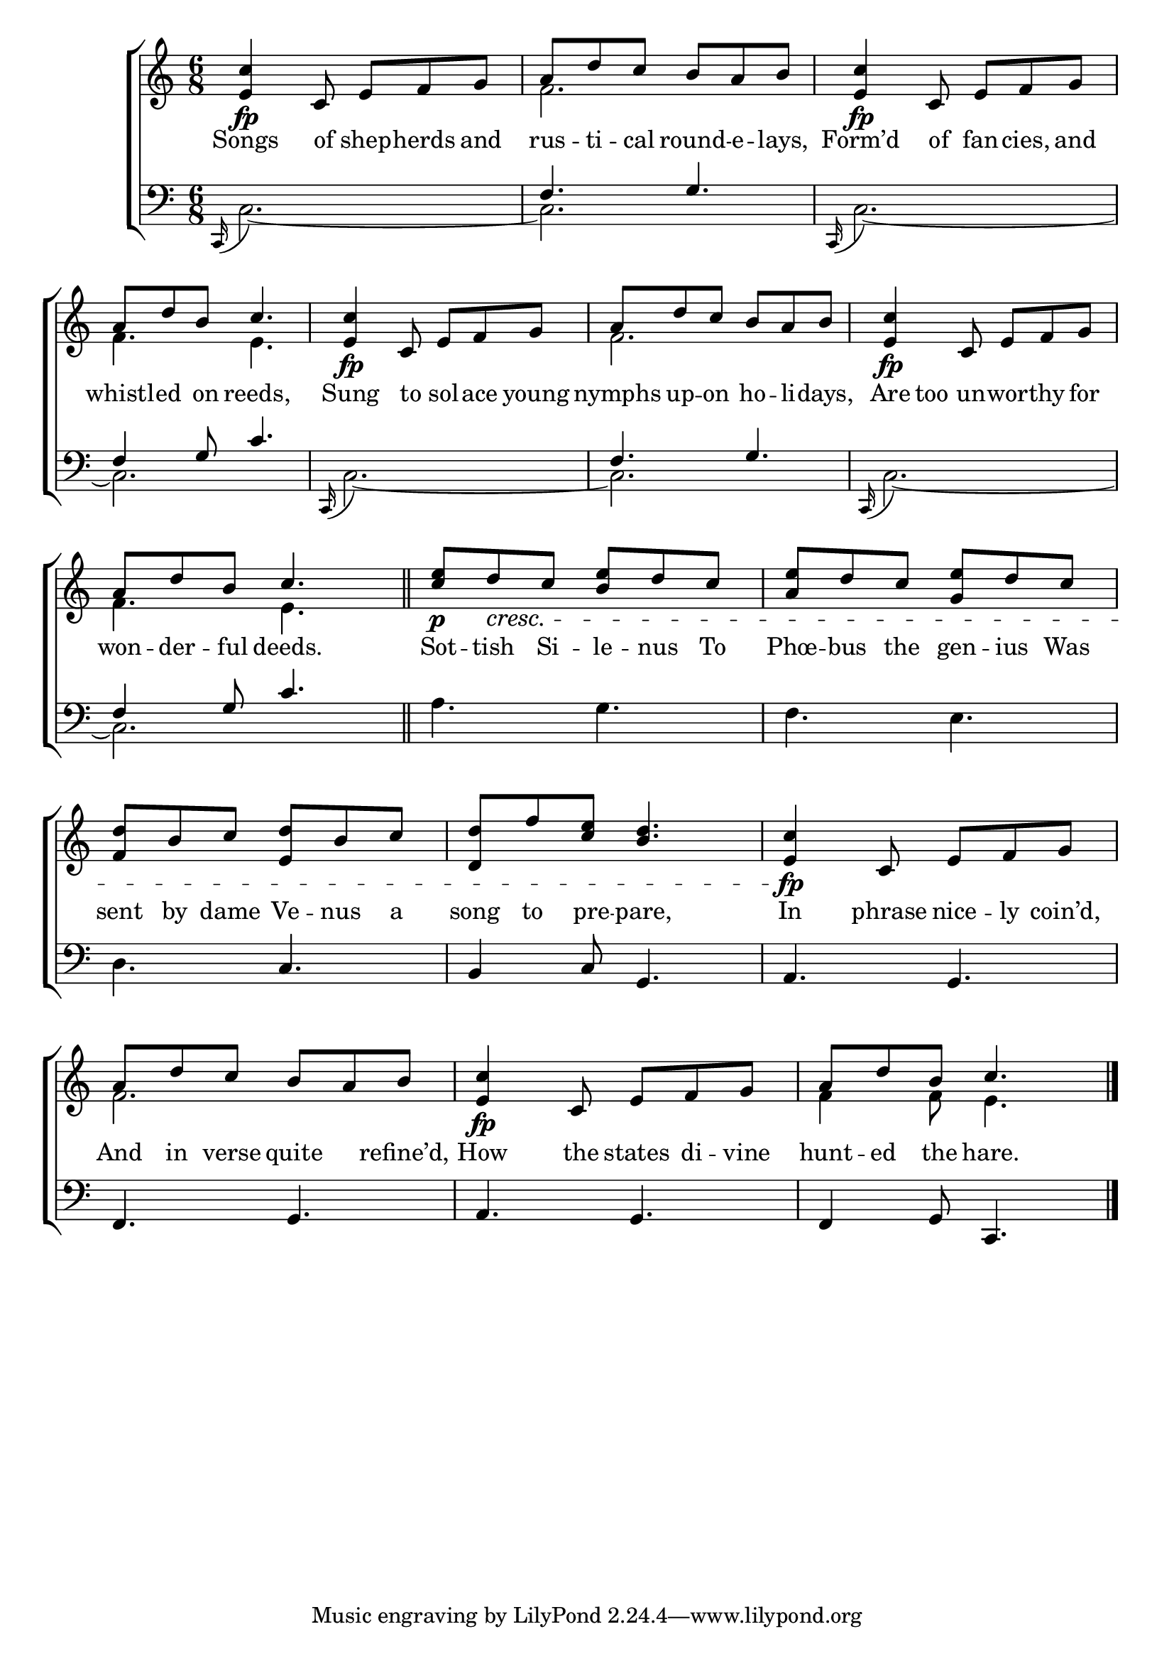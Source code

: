 \version "2.22.0"
\language "english"

global = {
	% \time 6/8
	\key c \major
}
mBreak = { }

\header {
%	title = \markup {\medium \caps "Title."}
%	poet = ""
%	composer = ""

%	meter = \markup {\italic "Fast."}
%	arranger = \markup {\caps "Hunting the Hare." }
}
\score {

	\new ChoirStaff {
	<<
		\new Staff = "up"  {
		<<
			\global
			\new 	Voice = "one" 	\fixed c' {
                          \voiceOne
                          \grace s16 <e c'>4_\fp c8 e f g | a d' c' b a b | <e c'>4_\fp c8 e f g | a d' b c'4. | \mBreak
                          <e c'>4_\fp c8 e f g | a d' c' b a b | <e c'>4_\fp c8 e f g | a d' b c'4. \bar "||" | \mBreak
                          <c' e'>8_\p d'_\cresc c' <b e'> d' c' | <a e'> d' c' <g e'> d' c' | <f d'> b c' <e d'> b c' | <d d'> f' <c' e'>  <b d'>4. |
                          <e c'>4_\fp c8 e f g | a d' c' b a b | <e c'>4_\fp c8 e f g | a d' b c'4. \fine |
			}	% end voice one
			\new Voice = "two"  \fixed c' {
                          \voiceTwo
                          \grace s16 s2. | f2. | s | f4. e |
                          s2. | f | s | f4. e |
                          s2.*4 |
                          s2. | f | s | f4 f8 e4. |
			} % end voice two
		>>
		} % end staff up
		
		\new Lyrics \lyricmode {	% verse one
		  Songs4 of8 shep -- herds and | rus -- ti -- cal round -- e -- lays, | Form’d4 of8 fan -- cies, and | whistl -- ed on reeds,4.
                  Sung4 to8 sol -- ace young | nymphs up -- on ho -- li -- days, | Are too un -- wor -- thy for | won -- der -- ful deeds.4.
                  Sot8 -- tish Si -- le -- nus To | Phœ -- bus the gen -- ius Was | sent by dame Ve -- nus a | song to pre -- pare,4.
                  In4 phrase8 nice -- ly coin’d, | And in verse quite4 refine’d,8 | How4 the8 states di -- vine | hunt -- ed the hare.4. |
		}	% end lyrics verse one
		
		\new   Staff = "down" {
                  <<
                    \global
                    \clef bass
                    \new Voice {
                      \voiceThree
                      \time 6/8 \clef bass \grace s16 s2. | f4. g | s2. | f4 g8 c'4. |
                      s2. | f4. g | s2. | f4 g8 c'4. |
                      s2.*2 | s4. c | b,4 c8 g,4. |
                      a,4. g, | f, g, | a, g, | f,4 g,8 c,4. | \fine
                    } % end voice three
                    
                    \new 	Voice {
                      \voiceFour
                      { \clef bass \stemUp \appoggiatura c,16 \stemDown } c2.~ | c | \appoggiatura { \stemUp c,16 \stemDown } c2.~ | c |
                      \appoggiatura { \stemUp c,16 \stemDown } c2.~ | c | \appoggiatura { \stemUp c,16 \stemDown } c2.~ | c |
                      a4. g | f e | d s | s2. |
                      s2.*4 |
                    }	% end voice four
                    
                  >>
		} % end staff down
	>>
	} % end choir staff

	\layout{
		\context{
			\Score {
			\omit  BarNumber
			%\override LyricText.self-alignment-X = #LEFT
			}%end score
		}%end context
	}%end layout
	
	\midi{}

}%end score